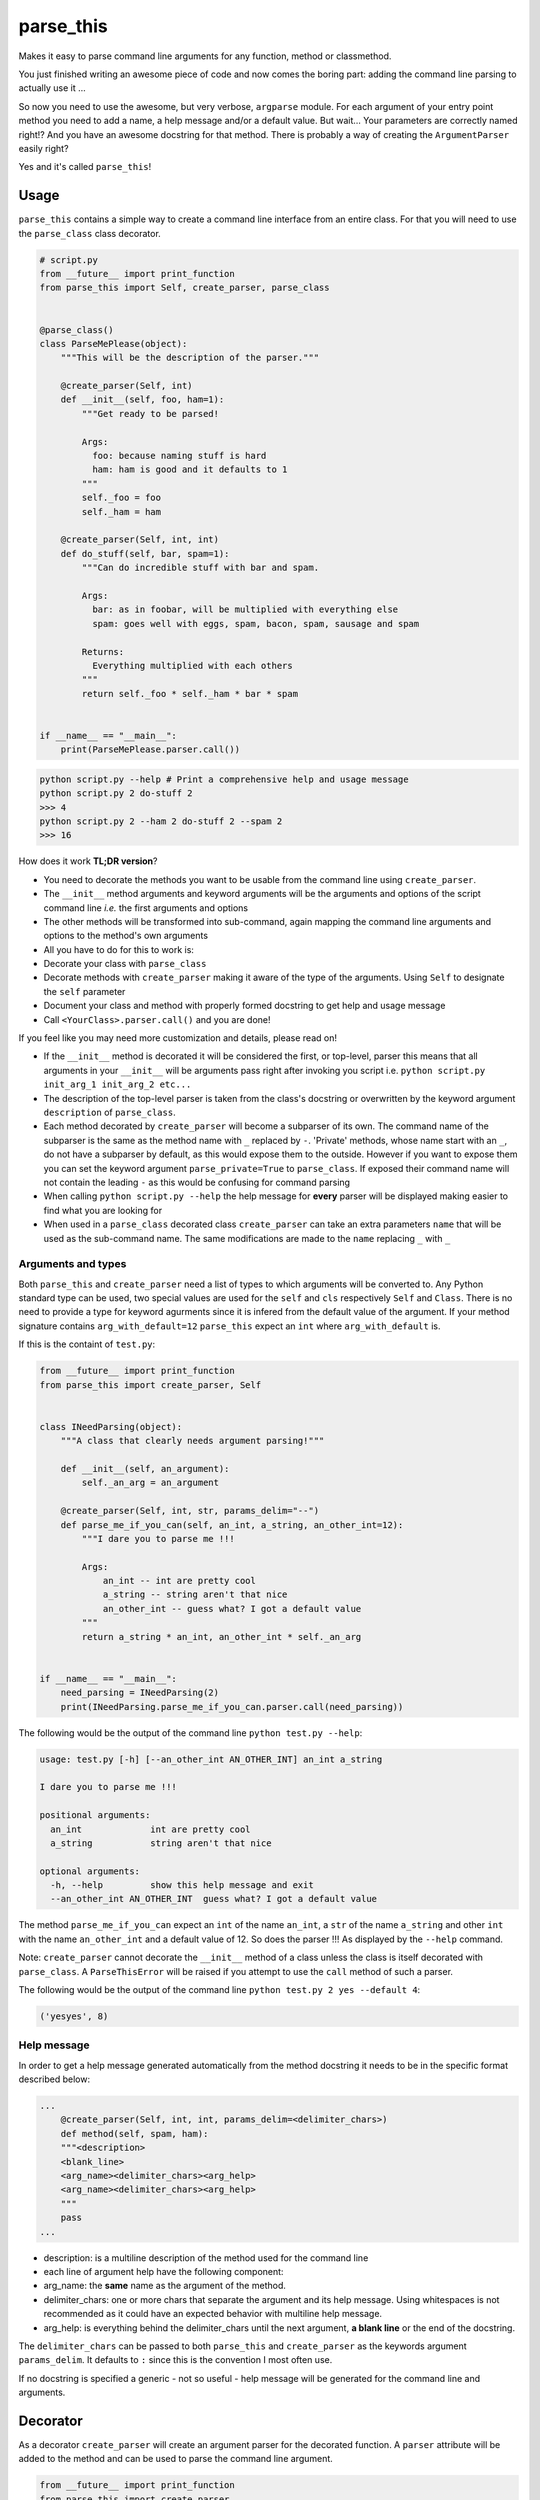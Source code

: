 parse\_this
===========

|PyPI latest version badge| |Code health|

Makes it easy to parse command line arguments for any function, method
or classmethod.

You just finished writing an awesome piece of code and now comes the
boring part: adding the command line parsing to actually use it ...

So now you need to use the awesome, but very verbose, ``argparse``
module. For each argument of your entry point method you need to add a
name, a help message and/or a default value. But wait... Your parameters
are correctly named right!? And you have an awesome docstring for that
method. There is probably a way of creating the ``ArgumentParser``
easily right?

Yes and it's called ``parse_this``!

Usage
-----

``parse_this`` contains a simple way to create a command line interface
from an entire class. For that you will need to use the ``parse_class``
class decorator.

.. code:: python

    # script.py
    from __future__ import print_function
    from parse_this import Self, create_parser, parse_class


    @parse_class()
    class ParseMePlease(object):
        """This will be the description of the parser."""

        @create_parser(Self, int)
        def __init__(self, foo, ham=1):
            """Get ready to be parsed!

            Args:
              foo: because naming stuff is hard
              ham: ham is good and it defaults to 1
            """
            self._foo = foo
            self._ham = ham

        @create_parser(Self, int, int)
        def do_stuff(self, bar, spam=1):
            """Can do incredible stuff with bar and spam.

            Args:
              bar: as in foobar, will be multiplied with everything else
              spam: goes well with eggs, spam, bacon, spam, sausage and spam

            Returns:
              Everything multiplied with each others
            """
            return self._foo * self._ham * bar * spam


    if __name__ == "__main__":
        print(ParseMePlease.parser.call())

.. code:: bash

    python script.py --help # Print a comprehensive help and usage message
    python script.py 2 do-stuff 2
    >>> 4
    python script.py 2 --ham 2 do-stuff 2 --spam 2
    >>> 16

How does it work **TL;DR version**?

-  You need to decorate the methods you want to be usable from the
   command line using ``create_parser``.
-  The ``__init__`` method arguments and keyword arguments will be the
   arguments and options of the script command line *i.e.* the first
   arguments and options
-  The other methods will be transformed into sub-command, again mapping
   the command line arguments and options to the method's own arguments
-  All you have to do for this to work is:
-  Decorate your class with ``parse_class``
-  Decorate methods with ``create_parser`` making it aware of the type
   of the arguments. Using ``Self`` to designate the ``self`` parameter
-  Document your class and method with properly formed docstring to get
   help and usage message
-  Call ``<YourClass>.parser.call()`` and you are done!

If you feel like you may need more customization and details, please
read on!

-  If the ``__init__`` method is decorated it will be considered the
   first, or top-level, parser this means that all arguments in your
   ``__init__`` will be arguments pass right after invoking you script
   i.e. ``python script.py init_arg_1 init_arg_2 etc...``
-  The description of the top-level parser is taken from the class's
   docstring or overwritten by the keyword argument ``description`` of
   ``parse_class``.
-  Each method decorated by ``create_parser`` will become a subparser of
   its own. The command name of the subparser is the same as the method
   name with ``_`` replaced by ``-``. 'Private' methods, whose name
   start with an ``_``, do not have a subparser by default, as this
   would expose them to the outside. However if you want to expose them
   you can set the keyword argument ``parse_private=True`` to
   ``parse_class``. If exposed their command name will not contain the
   leading ``-`` as this would be confusing for command parsing
-  When calling ``python script.py --help`` the help message for
   **every** parser will be displayed making easier to find what you are
   looking for
-  When used in a ``parse_class`` decorated class ``create_parser`` can
   take an extra parameters ``name`` that will be used as the
   sub-command name. The same modifications are made to the ``name``
   replacing ``_`` with ``_``

Arguments and types
~~~~~~~~~~~~~~~~~~~

Both ``parse_this`` and ``create_parser`` need a list of types to which
arguments will be converted to. Any Python standard type can be used,
two special values are used for the ``self`` and ``cls`` respectively
``Self`` and ``Class``. There is no need to provide a type for keyword
agurments since it is infered from the default value of the argument. If
your method signature contains ``arg_with_default=12`` ``parse_this``
expect an ``int`` where ``arg_with_default`` is.

If this is the containt of ``test.py``:

.. code:: python

    from __future__ import print_function
    from parse_this import create_parser, Self


    class INeedParsing(object):
        """A class that clearly needs argument parsing!"""

        def __init__(self, an_argument):
            self._an_arg = an_argument

        @create_parser(Self, int, str, params_delim="--")
        def parse_me_if_you_can(self, an_int, a_string, an_other_int=12):
            """I dare you to parse me !!!

            Args:
                an_int -- int are pretty cool
                a_string -- string aren't that nice
                an_other_int -- guess what? I got a default value
            """
            return a_string * an_int, an_other_int * self._an_arg


    if __name__ == "__main__":
        need_parsing = INeedParsing(2)
        print(INeedParsing.parse_me_if_you_can.parser.call(need_parsing))

The following would be the output of the command line
``python test.py --help``:

.. code:: bash

    usage: test.py [-h] [--an_other_int AN_OTHER_INT] an_int a_string

    I dare you to parse me !!!

    positional arguments:
      an_int             int are pretty cool
      a_string           string aren't that nice

    optional arguments:
      -h, --help         show this help message and exit
      --an_other_int AN_OTHER_INT  guess what? I got a default value

The method ``parse_me_if_you_can`` expect an ``int`` of the name
``an_int``, a ``str`` of the name ``a_string`` and other ``int`` with
the name ``an_other_int`` and a default value of 12. So does the parser
!!! As displayed by the ``--help`` command.

Note: ``create_parser`` cannot decorate the ``__init__`` method of a
class unless the class is itself decorated with ``parse_class``. A
``ParseThisError`` will be raised if you attempt to use the ``call``
method of such a parser.

The following would be the output of the command line
``python test.py 2 yes --default 4``:

.. code:: bash

    ('yesyes', 8)

Help message
~~~~~~~~~~~~

In order to get a help message generated automatically from the method
docstring it needs to be in the specific format described below:

.. code:: python

    ...
        @create_parser(Self, int, int, params_delim=<delimiter_chars>)
        def method(self, spam, ham):
        """<description>
        <blank_line>
        <arg_name><delimiter_chars><arg_help>
        <arg_name><delimiter_chars><arg_help>
        """
        pass
    ...

-  description: is a multiline description of the method used for the
   command line
-  each line of argument help have the following component:
-  arg\_name: the **same** name as the argument of the method.
-  delimiter\_chars: one or more chars that separate the argument and
   its help message. Using whitespaces is not recommended as it could
   have an expected behavior with multiline help message.
-  arg\_help: is everything behind the delimiter\_chars until the next
   argument, **a blank line** or the end of the docstring.

The ``delimiter_chars`` can be passed to both ``parse_this`` and
``create_parser`` as the keywords argument ``params_delim``. It defaults
to ``:`` since this is the convention I most often use.

If no docstring is specified a generic - not so useful - help message
will be generated for the command line and arguments.

Decorator
---------

As a decorator ``create_parser`` will create an argument parser for the
decorated function. A ``parser`` attribute will be added to the method
and can be used to parse the command line argument.

.. code:: python

    from __future__ import print_function
    from parse_this import create_parser


    @create_parser(str, int)
    def concatenate_str(one, two=2):
        """Concatenates a string with itself a given number of times.

        Args:
            one: string to be concatenated with itself
            two: number of times the string is concatenated, defaults to 2
        """
        return one * two


    if __name__ == "__main__":
        print(concatenate_str.parser.call())

Calling this script from the command line as follow:

.. code:: bash

    python script.py yes --two 3

will return ``'yesyesyes'`` as expected and all the parsing have been
done for you.

Note that the function can still be called as any other function from
any python file. Also it is **not** possible to stack ``create_parser``
with any decorator that would modify the signature of the decorated
function e.g. using ``functools.wraps``.

Function
--------

As a function ``parse_this`` will handle the command line arguments
directly.

.. code:: python

    from __future__ import print_function
    from parse_this import parse_this


    def concatenate_str(one, two=2):
        """Concatenates a string with itself a given number of times.

        Args:
            one: string to be concatenated with itself
            two: number of times the string is concatenated, defaults to 2
        """
        return one * two


    if __name__ == "__main__":
        print(parse_this(concatenate_str, [str, int]))

Calling this script with the same command line arguments ``yes --two 3``
will also return ``'yesyesyes'`` as expected.

Classmethods
------------

In a similar fashion you can parse line arguments for classmethods:

.. code:: python


    class MyClass(object):
    ...
        @classmethod
        @create_parser(Class, int, str, params_delim="--")
        def parse_me_if_you_can(cls, an_int, a_string, default=12):
            """I dare you to parse me !!!

            Args:
                an_int -- int are pretty cool
                a_string -- string aren't that nice
                default -- guess what I got a default value
            """
            return a_string * an_int, default * default
    ...

    MyClass.parse_me_if_you_can.parser.call(MyClass)

The output will be the same as using ``create_parser`` on a regular
method. The only difference is the use of the special value ``Class`` to
specify where the ``cls`` argument is used.

**Notes**: \* The ``classmethod`` decorator is placed **on top** of the
``create_parser`` decorator in order for the method to still be a
considered a class method. \* A ``classmethod`` decorated with
``create_parser`` in a class decorated with ``parse_class`` will not be
accessible through the class command line.

INSTALLING PARSE\_THIS
----------------------

``parse_this`` can be installed using the following command:

.. code:: bash

    pip install parse_this

or

.. code:: bash

    easy_install parse_this

RUNNING TESTS
-------------

To check that everything is running fine you can run the following
command:

.. code:: bash

    python setup.py nosetests

CAVEATS
-------

-  ``parse_this`` and ``create_parser`` are not able to be used on
   methods with ``*args`` and ``**kwargs``
-  A subsequent effect of the previous caveat is that ``create_parser``
   cannot be stacked with other decorator that would alter the
   callable's signature
-  Classmethods cannot be access from the command line in a class
   decorated with ``parse_class``
-  When using ``create_parser`` on a method that has an argument with
   ``None`` as a default value its type *must be* past in the list of
   types. A ``ParseThisError`` will be raised otherwise.

LICENSE
-------

``parse_this`` is released under the MIT Licence. See the bundled
LICENSE file for details.

.. |PyPI latest version badge| image:: https://badge.fury.io/py/parse_this.svg
   :target: https://pypi.python.org/pypi/parse_this
.. |Code health| image:: https://landscape.io/github/bertrandvidal/parse_this/master/landscape.png
   :target: https://landscape.io/github/bertrandvidal/parse_this/master
